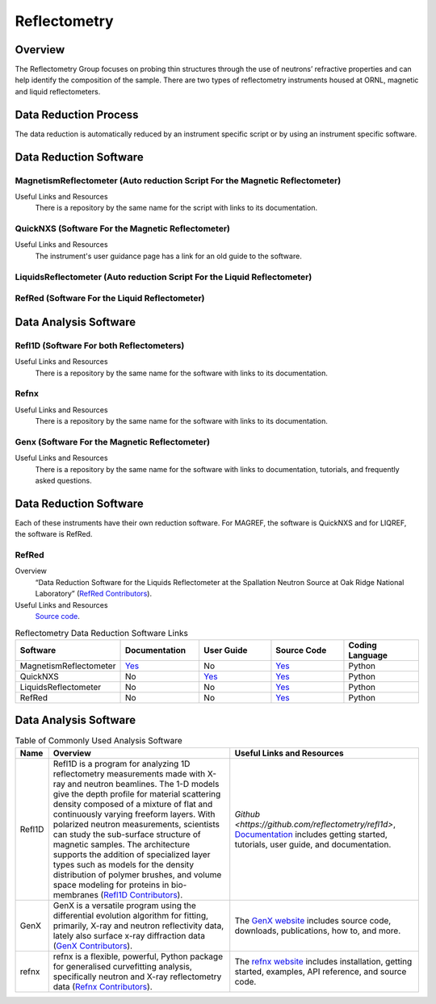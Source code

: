 .. _reflectometry:

Reflectometry
===============================

Overview
-----------------------------------
The Reflectometry Group focuses on probing thin structures through the use of 
neutrons’ refractive properties and can help identify the composition of the
sample. There are two types of reflectometry instruments housed at ORNL,
magnetic and liquid reflectometers.

Data Reduction Process
-----------------------------------
The data reduction is automatically  reduced by an instrument specific script 
or by using an instrument specific software. 


Data Reduction Software
-----------------------------------

MagnetismReflectometer (Auto reduction Script For the Magnetic Reflectometer)
```````````````````````````````
Useful Links and Resources
    There is a repository by the same name for the script with links to its
    documentation.


QuickNXS (Software For the Magnetic Reflectometer)
```````````````````````````````
Useful Links and Resources
   The instrument's user guidance page has a link for an old guide to the 
   software. 


LiquidsReflectometer (Auto reduction Script For the Liquid Reflectometer)
```````````````````````````````

RefRed (Software For the Liquid Reflectometer)
```````````````````````````````  


Data Analysis Software
-----------------------------------

Refl1D (Software For both Reflectometers)
```````````````````````````````
Useful Links and Resources
    There is a repository by the same name for the software with links to its
    documentation.

Refnx
```````````````````````````````
Useful Links and Resources
    There is a repository by the same name for the software with links to its
    documentation.   

Genx (Software For the Magnetic Reflectometer)
```````````````````````````````
Useful Links and Resources
    There is a repository by the same name for the software with links to
    documentation, tutorials, and frequently asked questions.

Data Reduction Software
-----------------------------------
Each of these instruments have their own reduction software. For MAGREF, the
software is QuickNXS and for LIQREF, the software is RefRed.

RefRed
```````````````````````````````
Overview
    “Data Reduction Software for the Liquids Reflectometer at the
    Spallation Neutron Source at Oak Ridge National Laboratory” (`RefRed Contributors <https://github.com/neutrons/RefRed>`_).

Useful Links and Resources
    `Source code <https://github.com/neutrons/RefRed>`_.

.. list-table:: Reflectometry Data Reduction Software Links
   :widths: 25 25 25 25  25
   :header-rows: 1

   * - Software
     - Documentation
     - User Guide
     - Source Code
     - Coding Language
   * - MagnetismReflectometer
     - `Yes <https://mr-reduction.readthedocs.io>`_
     - No
     - `Yes <https://github.com/neutrons/MagnetismReflectometer>`_
     - Python
   * - QuickNXS
     - No
     - `Yes <https://sns.gov/sites/default/files/Magnetism-Reflectometer-Data-Reduction-Manual.pdf>`_
     - `Yes <https://github.com/aglavic/quicknxs>`_
     - Python
   * - LiquidsReflectometer
     - No
     - No
     - `Yes <https://github.com/neutrons/LiquidsReflectometer>`_
     - Python
   * - RefRed
     - No
     - No
     - `Yes <https://github.com/neutrons/RefRed>`_
     - Python


Data Analysis Software
-----------------------------------

.. csv-table:: Table of Commonly Used Analysis Software
   :header-rows: 1

   "Name", "Overview", "Useful Links and Resources"
   "Refl1D", "Refl1D is a program for analyzing 1D reflectometry measurements made with X-ray and neutron beamlines. The 1-D models give the depth profile for material scattering density composed of a mixture of flat and continuously varying freeform layers. With polarized neutron measurements, scientists can study the sub-surface structure of magnetic samples. The architecture supports the addition of specialized layer types such as models for the density distribution of polymer brushes, and volume space modeling for proteins in bio-membranes (`Refl1D Contributors <https://github.com/reflectometry/refl1d>`_).", "`Github <https://github.com/reflectometry/refl1d>`, `Documentation <https://refl1d.readthedocs.io/en/latest/>`_ includes getting started, tutorials, user guide, and documentation."
   "GenX", "GenX is a versatile program using the differential evolution algorithm for fitting, primarily, X-ray and neutron reflectivity data, lately also surface x-ray diffraction data (`GenX Contributors <https://aglavic.github.io/genx/>`_).", "The `GenX website <https://aglavic.github.io/genx/>`_ includes source code, downloads, publications, how to, and more."
   "refnx", "refnx is a flexible, powerful, Python package for generalised curvefitting analysis, specifically neutron and X-ray reflectometry data (`Refnx Contributors <https://refnx.readthedocs.io/en/latest/>`_).", "The `refnx website <https://refnx.readthedocs.io/en/latest/>`_ includes installation, getting started, examples, API reference, and source code."